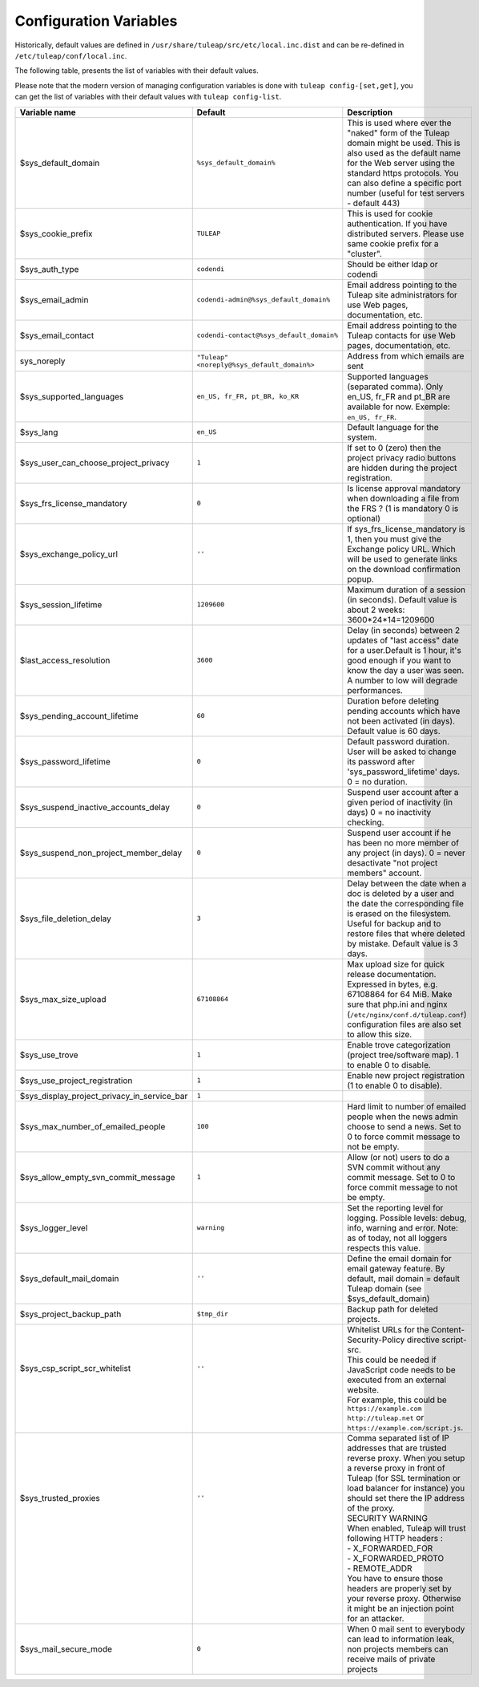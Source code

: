 Configuration Variables
=======================

Historically, default values are defined in ``/usr/share/tuleap/src/etc/local.inc.dist`` and can be re-defined in ``/etc/tuleap/conf/local.inc``.

The following table, presents the list of variables with their default values.

Please note that the modern version of managing configuration variables is done with ``tuleap config-[set,get]``, you can get the list of variables with their default values with ``tuleap config-list``.

+---------------------------------------------+---------------------------------------------+--------------------------------------------------------------------------------------------------------------------------------------------------------------------------------------------------------------------------------------------------------------+
| Variable name                               | Default                                     | Description                                                                                                                                                                                                                                                  |
+=============================================+=============================================+==============================================================================================================================================================================================================================================================+
| $sys_default_domain                         | ``%sys_default_domain%``                    | This is used where ever the "naked" form of the Tuleap domain might be used. This is also used as the default name for the Web server using the standard https protocols. You can also define a specific port number (useful for test servers - default 443) |
+---------------------------------------------+---------------------------------------------+--------------------------------------------------------------------------------------------------------------------------------------------------------------------------------------------------------------------------------------------------------------+
| $sys_cookie_prefix                          | ``TULEAP``                                  | This is used for cookie authentication. If you have distributed servers. Please use same cookie prefix for a "cluster".                                                                                                                                      |
+---------------------------------------------+---------------------------------------------+--------------------------------------------------------------------------------------------------------------------------------------------------------------------------------------------------------------------------------------------------------------+
| $sys_auth_type                              | ``codendi``                                 | Should be either ldap or codendi                                                                                                                                                                                                                             |
+---------------------------------------------+---------------------------------------------+--------------------------------------------------------------------------------------------------------------------------------------------------------------------------------------------------------------------------------------------------------------+
| $sys_email_admin                            | ``codendi-admin@%sys_default_domain%``      | Email address pointing to the Tuleap site administrators for use Web pages, documentation, etc.                                                                                                                                                              |
+---------------------------------------------+---------------------------------------------+--------------------------------------------------------------------------------------------------------------------------------------------------------------------------------------------------------------------------------------------------------------+
| $sys_email_contact                          | ``codendi-contact@%sys_default_domain%``    | Email address pointing to the Tuleap contacts for use Web pages, documentation, etc.                                                                                                                                                                         |
+---------------------------------------------+---------------------------------------------+--------------------------------------------------------------------------------------------------------------------------------------------------------------------------------------------------------------------------------------------------------------+
| sys_noreply                                 | ``"Tuleap" <noreply@%sys_default_domain%>`` | Address from which emails are sent                                                                                                                                                                                                                           |
+---------------------------------------------+---------------------------------------------+--------------------------------------------------------------------------------------------------------------------------------------------------------------------------------------------------------------------------------------------------------------+
| $sys_supported_languages                    | ``en_US, fr_FR, pt_BR, ko_KR``              | Supported languages (separated comma). Only en_US, fr_FR and pt_BR are available for now. Exemple: ``en_US, fr_FR``.                                                                                                                                         |
+---------------------------------------------+---------------------------------------------+--------------------------------------------------------------------------------------------------------------------------------------------------------------------------------------------------------------------------------------------------------------+
| $sys_lang                                   | ``en_US``                                   | Default language for the system.                                                                                                                                                                                                                             |
+---------------------------------------------+---------------------------------------------+--------------------------------------------------------------------------------------------------------------------------------------------------------------------------------------------------------------------------------------------------------------+
| $sys_user_can_choose_project_privacy        | ``1``                                       | If set to 0 (zero) then the project privacy radio buttons are hidden during the project registration.                                                                                                                                                        |
+---------------------------------------------+---------------------------------------------+--------------------------------------------------------------------------------------------------------------------------------------------------------------------------------------------------------------------------------------------------------------+
| $sys_frs_license_mandatory                  | ``0``                                       | Is license approval mandatory when downloading a file from the FRS ? (1 is mandatory 0 is optional)                                                                                                                                                          |
+---------------------------------------------+---------------------------------------------+--------------------------------------------------------------------------------------------------------------------------------------------------------------------------------------------------------------------------------------------------------------+
| $sys_exchange_policy_url                    | ``''``                                      | If sys_frs_license_mandatory is 1, then you must give the Exchange policy URL. Which will be used to generate links on the download confirmation popup.                                                                                                      |
+---------------------------------------------+---------------------------------------------+--------------------------------------------------------------------------------------------------------------------------------------------------------------------------------------------------------------------------------------------------------------+
| $sys_session_lifetime                       | ``1209600``                                 | Maximum duration of a session (in seconds). Default value is about 2 weeks: 3600*24*14=1209600                                                                                                                                                               |
+---------------------------------------------+---------------------------------------------+--------------------------------------------------------------------------------------------------------------------------------------------------------------------------------------------------------------------------------------------------------------+
| $last_access_resolution                     | ``3600``                                    | Delay (in seconds) between 2 updates of "last access" date for a user.Default is 1 hour, it's good enough if you want to know the day a user was seen. A number to low will degrade performances.                                                            |
+---------------------------------------------+---------------------------------------------+--------------------------------------------------------------------------------------------------------------------------------------------------------------------------------------------------------------------------------------------------------------+
| $sys_pending_account_lifetime               | ``60``                                      | Duration before deleting pending accounts which have not been activated (in days). Default value is 60 days.                                                                                                                                                 |
+---------------------------------------------+---------------------------------------------+--------------------------------------------------------------------------------------------------------------------------------------------------------------------------------------------------------------------------------------------------------------+
| $sys_password_lifetime                      | ``0``                                       | Default password duration. User will be asked to change its password after 'sys_password_lifetime' days. 0 = no duration.                                                                                                                                    |
+---------------------------------------------+---------------------------------------------+--------------------------------------------------------------------------------------------------------------------------------------------------------------------------------------------------------------------------------------------------------------+
| $sys_suspend_inactive_accounts_delay        | ``0``                                       | Suspend user account after a given period of inactivity (in days) 0 = no inactivity checking.                                                                                                                                                                |
+---------------------------------------------+---------------------------------------------+--------------------------------------------------------------------------------------------------------------------------------------------------------------------------------------------------------------------------------------------------------------+
| $sys_suspend_non_project_member_delay       | ``0``                                       | Suspend user account if he has been no more member of any project (in days). 0 = never desactivate "not project members" account.                                                                                                                            |
+---------------------------------------------+---------------------------------------------+--------------------------------------------------------------------------------------------------------------------------------------------------------------------------------------------------------------------------------------------------------------+
| $sys_file_deletion_delay                    | ``3``                                       | Delay between the date when a doc is deleted by a user and the date the corresponding file is erased on the filesystem. Useful for backup and to restore files that where deleted by mistake. Default value is 3 days.                                       |
+---------------------------------------------+---------------------------------------------+--------------------------------------------------------------------------------------------------------------------------------------------------------------------------------------------------------------------------------------------------------------+
| $sys_max_size_upload                        | ``67108864``                                | Max upload size for quick release documentation. Expressed in bytes, e.g. 67108864 for 64 MiB. Make sure that php.ini and nginx (``/etc/nginx/conf.d/tuleap.conf``) configuration files are also set to allow this size.                                     |
+---------------------------------------------+---------------------------------------------+--------------------------------------------------------------------------------------------------------------------------------------------------------------------------------------------------------------------------------------------------------------+
| $sys_use_trove                              | ``1``                                       | Enable trove categorization (project tree/software map). 1 to enable 0 to disable.                                                                                                                                                                           |
+---------------------------------------------+---------------------------------------------+--------------------------------------------------------------------------------------------------------------------------------------------------------------------------------------------------------------------------------------------------------------+
| $sys_use_project_registration               | ``1``                                       | Enable new project registration (1 to enable 0 to disable).                                                                                                                                                                                                  |
+---------------------------------------------+---------------------------------------------+--------------------------------------------------------------------------------------------------------------------------------------------------------------------------------------------------------------------------------------------------------------+
| $sys_display_project_privacy_in_service_bar | ``1``                                       |                                                                                                                                                                                                                                                              |
+---------------------------------------------+---------------------------------------------+--------------------------------------------------------------------------------------------------------------------------------------------------------------------------------------------------------------------------------------------------------------+
| $sys_max_number_of_emailed_people           | ``100``                                     | Hard limit to number of emailed people when the news admin choose to send a news. Set to 0 to force commit message to not be empty.                                                                                                                          |
+---------------------------------------------+---------------------------------------------+--------------------------------------------------------------------------------------------------------------------------------------------------------------------------------------------------------------------------------------------------------------+
| $sys_allow_empty_svn_commit_message         | ``1``                                       | Allow (or not) users to do a SVN commit without any commit message. Set to 0 to force commit message to not be empty.                                                                                                                                        |
+---------------------------------------------+---------------------------------------------+--------------------------------------------------------------------------------------------------------------------------------------------------------------------------------------------------------------------------------------------------------------+
| $sys_logger_level                           | ``warning``                                 | Set the reporting level for logging. Possible levels: debug, info, warning and error. Note: as of today, not all loggers respects this value.                                                                                                                |
+---------------------------------------------+---------------------------------------------+--------------------------------------------------------------------------------------------------------------------------------------------------------------------------------------------------------------------------------------------------------------+
| $sys_default_mail_domain                    | ``''``                                      | Define the email domain for email gateway feature. By default, mail domain = default Tuleap domain (see $sys_default_domain)                                                                                                                                 |
+---------------------------------------------+---------------------------------------------+--------------------------------------------------------------------------------------------------------------------------------------------------------------------------------------------------------------------------------------------------------------+
| $sys_project_backup_path                    | ``$tmp_dir``                                | Backup path for deleted projects.                                                                                                                                                                                                                            |
+---------------------------------------------+---------------------------------------------+--------------------------------------------------------------------------------------------------------------------------------------------------------------------------------------------------------------------------------------------------------------+
|| $sys_csp_script_scr_whitelist              || ``''``                                     || Whitelist URLs for the Content-Security-Policy directive script-src.                                                                                                                                                                                        |
||                                            ||                                            || This could be needed if JavaScript code needs to be executed from an external website.                                                                                                                                                                      |
||                                            ||                                            || For example, this could be ``https://example.com`` ``http://tuleap.net`` or ``https://example.com/script.js``.                                                                                                                                              |
+---------------------------------------------+---------------------------------------------+--------------------------------------------------------------------------------------------------------------------------------------------------------------------------------------------------------------------------------------------------------------+
|| $sys_trusted_proxies                       || ``''``                                     || Comma separated list of IP addresses that are trusted reverse proxy. When you setup a reverse proxy in front of Tuleap (for SSL termination or load balancer for instance) you should set there the IP address of the proxy.                                |
||                                            ||                                            || SECURITY WARNING                                                                                                                                                                                                                                            |
||                                            ||                                            || When enabled, Tuleap will trust following HTTP headers :                                                                                                                                                                                                    |
||                                            ||                                            || - X_FORWARDED_FOR                                                                                                                                                                                                                                           |
||                                            ||                                            || - X_FORWARDED_PROTO                                                                                                                                                                                                                                         |
||                                            ||                                            || - REMOTE_ADDR                                                                                                                                                                                                                                               |
||                                            ||                                            || You have to ensure those headers are properly set by your reverse proxy. Otherwise it might be an injection point for an attacker.                                                                                                                          |
+---------------------------------------------+---------------------------------------------+--------------------------------------------------------------------------------------------------------------------------------------------------------------------------------------------------------------------------------------------------------------+
| $sys_mail_secure_mode                       | ``0``                                       | When 0 mail sent to everybody can lead to information leak, non projects members can receive mails of private projects                                                                                                                                       |
+---------------------------------------------+---------------------------------------------+--------------------------------------------------------------------------------------------------------------------------------------------------------------------------------------------------------------------------------------------------------------+